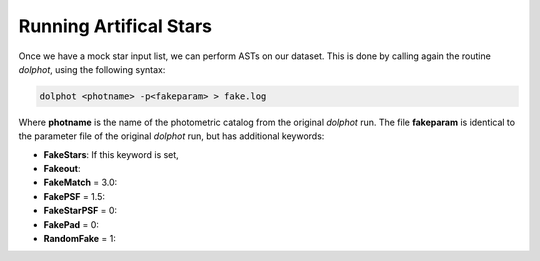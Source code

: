 Running Artifical Stars
==========

Once we have a mock star input list, we can perform ASTs on our dataset. This is done by calling again the routine *dolphot*, using the following syntax:

.. code-block:: bash

  dolphot <photname> -p<fakeparam> > fake.log

Where **photname** is the name of the photometric catalog from the original *dolphot* run. The file **fakeparam** is identical to the parameter file of the original *dolphot* run, but has additional keywords:

* **FakeStars**: If this keyword is set, 
* **Fakeout**:
* **FakeMatch** = 3.0:
* **FakePSF** = 1.5:
* **FakeStarPSF** = 0:
* **FakePad** = 0:
* **RandomFake** = 1:
